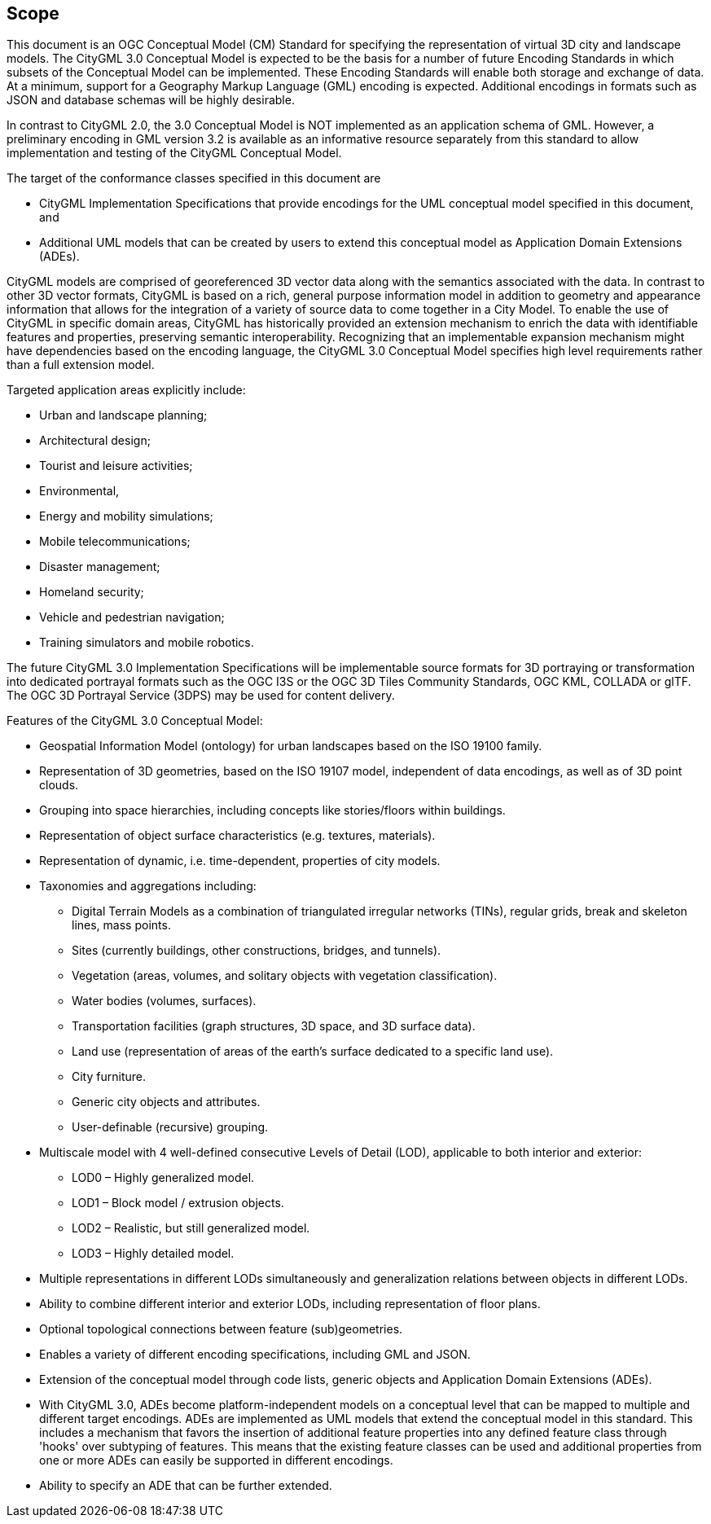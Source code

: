 == Scope

This document is an OGC Conceptual Model (CM) Standard for specifying the representation of virtual 3D city and landscape models. The CityGML 3.0 Conceptual Model is expected to be the basis for a number of future Encoding Standards in which subsets of the Conceptual Model can be implemented. These Encoding Standards will enable both storage and exchange of data. At a minimum, support for a Geography Markup Language (GML) encoding is expected. Additional encodings in formats such as JSON and database schemas will be highly desirable.

In contrast to CityGML 2.0, the 3.0 Conceptual Model is NOT implemented as an application schema of GML. However, a preliminary encoding in GML version 3.2 is available as an informative resource separately from this standard to allow implementation and testing of the CityGML Conceptual Model.

The target of the conformance classes specified in this document are

* CityGML Implementation Specifications that provide encodings for the UML conceptual model specified in this document, and
* Additional UML models that can be created by users to extend this conceptual model as Application Domain Extensions (ADEs).

CityGML models are comprised of georeferenced 3D vector data along with the semantics associated with the data. In contrast to other 3D vector formats, CityGML is based on a rich, general purpose information model in addition to geometry and appearance information that allows for the integration of a variety of source data to come together in a City Model. To enable the use of CityGML in specific domain areas, CityGML has historically provided an extension mechanism to enrich the data with identifiable features and properties, preserving semantic interoperability. Recognizing that an implementable expansion mechanism might have dependencies based on the encoding language, the CityGML 3.0 Conceptual Model specifies high level requirements rather than a full extension model.

Targeted application areas explicitly include:

* Urban and landscape planning;
* Architectural design;
* Tourist and leisure activities;
* Environmental,
* Energy and mobility simulations;
* Mobile telecommunications;
* Disaster management;
* Homeland security;
* Vehicle and pedestrian navigation;
* Training simulators and mobile robotics.

The future CityGML 3.0 Implementation Specifications will be implementable source formats for 3D portraying or transformation into dedicated portrayal formats such as the OGC I3S or the OGC 3D Tiles Community Standards, OGC KML, COLLADA or glTF. The OGC 3D Portrayal Service (3DPS) may be used for content delivery.

Features of the CityGML 3.0 Conceptual Model:

* Geospatial Information Model (ontology) for urban landscapes based on the ISO 19100 family.
* Representation of 3D geometries, based on the ISO 19107 model, independent of data encodings, as well as of 3D point clouds.
* Grouping into space hierarchies, including concepts like stories/floors within buildings.
* Representation of object surface characteristics (e.g. textures, materials).
* Representation of dynamic, i.e. time-dependent, properties of city models.
* Taxonomies and aggregations including:
** Digital Terrain Models as a combination of triangulated irregular networks (TINs), regular grids, break and skeleton lines, mass points.
** Sites (currently buildings, other constructions, bridges, and tunnels).
** Vegetation (areas, volumes, and solitary objects with vegetation classification).
** Water bodies (volumes, surfaces).
** Transportation facilities (graph structures, 3D space, and 3D surface data).
** Land use (representation of areas of the earth’s surface dedicated to a specific land use).
** City furniture.
** Generic city objects and attributes.
** User-definable (recursive) grouping.
* Multiscale model with 4 well-defined consecutive Levels of Detail (LOD), applicable to both interior and exterior:
** LOD0 – Highly generalized model.
** LOD1 – Block model / extrusion objects.
** LOD2 – Realistic, but still generalized model.
** LOD3 – Highly detailed model.
* Multiple representations in different LODs simultaneously and generalization relations between objects in different LODs.
* Ability to combine different interior and exterior LODs, including representation of floor plans.
* Optional topological connections between feature (sub)geometries.
* Enables a variety of different encoding specifications, including GML and JSON.
* Extension of the conceptual model through code lists, generic objects and Application Domain Extensions (ADEs).
* With CityGML 3.0, ADEs become platform-independent models on a conceptual level that can be mapped to multiple and different target encodings. ADEs are implemented as UML models that extend the conceptual model in this standard. This includes a mechanism that favors the insertion of additional feature properties into any defined feature class through 'hooks' over subtyping of features. This means that the existing feature classes can be used and additional properties from one or more ADEs can easily be supported in different encodings.
* Ability to specify an ADE that can be further extended.
